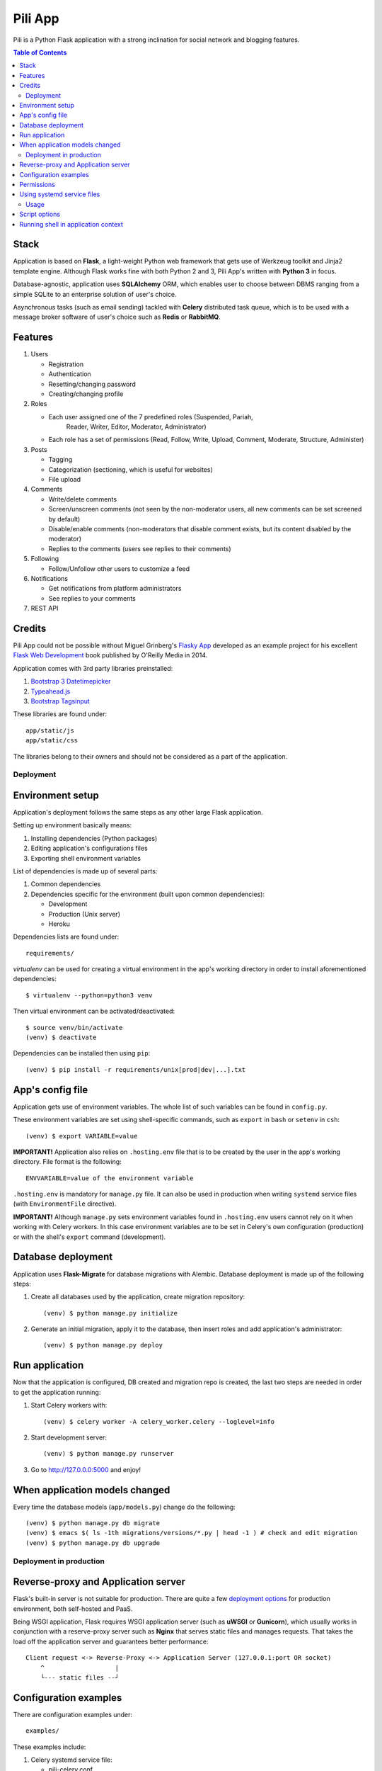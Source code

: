 ########
Pili App
########

Pili is a Python Flask application with a strong inclination
for social network and blogging features.

.. contents:: Table of Contents

-----
Stack
-----

Application is based on **Flask**, a light-weight Python web framework
that gets use of Werkzeug toolkit and Jinja2 template engine. Although
Flask works fine with both Python 2 and 3, Pili App's written with
**Python 3** in focus.

Database-agnostic, application uses **SQLAlchemy** ORM, which enables
user to choose between DBMS ranging from a simple SQLite to an
enterprise solution of user's choice.

Asynchronous tasks (such as email sending) tackled with **Celery**
distributed task queue, which is to be used with a message broker
software of user's choice such as **Redis** or **RabbitMQ**.

--------
Features
--------

#. Users

   * Registration
   * Authentication
   * Resetting/changing password
   * Creating/changing profile

#. Roles

   * Each user assigned one of the 7 predefined roles (Suspended, Pariah,
      Reader, Writer, Editor, Moderator, Administrator)
      
   * Each role has a set of permissions (Read, Follow, Write, Upload,
     Comment, Moderate, Structure, Administer)
      
#. Posts

   * Tagging
   * Categorization (sectioning, which is useful for websites)
   * File upload

#. Comments

   * Write/delete comments
   * Screen/unscreen comments (not seen by the non-moderator users, all new comments can be set screened by default)
   * Disable/enable comments (non-moderators that disable comment exists, but its content disabled by the moderator)
   * Replies to the comments (users see replies to their comments)
      
#. Following

   * Follow/Unfollow other users to customize a feed

#. Notifications

   * Get notifications from platform administrators
   * See replies to your comments

#. REST API
   
-------
Credits
-------

Pili App could not be possible without Miguel Grinberg's `Flasky App`_
developed as an example project for his excellent `Flask Web
Development`_ book published by O'Reilly Media in 2014.

Application comes with 3rd party libraries preinstalled:

#. `Bootstrap 3 Datetimepicker`_
#. `Typeahead.js`_
#. `Bootstrap Tagsinput`_

These libraries are found under::

  app/static/js
  app/static/css

The libraries belong to their owners and should not be considered as a
part of the application.


==========
Deployment
==========

-----------------
Environment setup
-----------------

Application's deployment follows the same steps as any other large
Flask application.

Setting up environment basically means:

#. Installing dependencies (Python packages)
#. Editing application's configurations files
#. Exporting shell environment variables

List of dependencies is made up of several parts:

#. Common dependencies
#. Dependencies specific for the environment (built upon common
   dependencies):

   * Development
   * Production (Unix server)
   * Heroku

Dependencies lists are found under::
   
    requirements/

*virtualenv* can be used for creating a virtual environment in the
app's working directory in order to install aforementioned
dependencies::

    $ virtualenv --python=python3 venv

Then virtual environment can be activated/deactivated::

    $ source venv/bin/activate
    (venv) $ deactivate

Dependencies can be installed then using ``pip``::

  (venv) $ pip install -r requirements/unix[prod|dev|...].txt

-----------------
App's config file
-----------------

Application gets use of environment variables. The whole list of such
variables can be found in ``config.py``.

These environment variables are set using shell-specific commands,
such as ``export`` in ``bash`` or ``setenv`` in ``csh``::

    (venv) $ export VARIABLE=value
    
**IMPORTANT!** Application also relies on ``.hosting.env`` file that 
is to be created by the user in the app's working directory. File 
format is the following::

    ENVVARIABLE=value of the environment variable

``.hosting.env`` is mandatory for ``manage.py`` file. It can also be
used in production when writing ``systemd`` service files (with
``EnvironmentFile`` directive).

**IMPORTANT!** Although ``manage.py`` sets environment variables found
in ``.hosting.env`` users cannot rely on it when working with Celery
workers. In this case environment variables are to be set in Celery's
own configuration (production) or with the shell's ``export`` command
(development).

-------------------
Database deployment
-------------------

Application uses **Flask-Migrate** for database migrations with
Alembic. Database deployment is made up of the following steps:

#. Create all databases used by the application, create migration
   repository::

     (venv) $ python manage.py initialize

#. Generate an initial migration, apply it to the database, then
   insert roles and add application's administrator::

     (venv) $ python manage.py deploy


---------------
Run application
---------------    

Now that the application is configured, DB created and migration repo
is created, the last two steps are needed in order to get the
application running:

#. Start Celery workers with::

     (venv) $ celery worker -A celery_worker.celery --loglevel=info

#. Start development server::

     (venv) $ python manage.py runserver

#. Go to http://127.0.0.0:5000 and enjoy!


-------------------------------
When application models changed
-------------------------------

Every time the database models (``app/models.py``) change do the following::

  (venv) $ python manage.py db migrate
  (venv) $ emacs $( ls -1th migrations/versions/*.py | head -1 ) # check and edit migration
  (venv) $ python manage.py db upgrade
  
========================
Deployment in production
========================

------------------------------------
Reverse-proxy and Application server
------------------------------------

Flask's built-in server is not suitable for production. There are
quite a few `deployment options`_ for production environment, both
self-hosted and PaaS.

Being WSGI application, Flask requires WSGI application server (such
as **uWSGI** or **Gunicorn**), which usually works in conjunction with
a reserve-proxy server such as **Nginx** that serves static files and
manages requests. That takes the load off the application server and
guarantees better performance::

  Client request <-> Reverse-Proxy <-> Application Server (127.0.0.1:port OR socket)
      ^                   |
      └--- static files --┘

----------------------
Configuration examples
----------------------
      
There are configuration examples under::

  examples/

These examples include:

#. Celery systemd service file:

   * pili-celery.conf
   * pili-celery.service

#. Nginx configuration:

   * pili-nginx.conf

#. uWSGI systemd service file, uWSGI ini-config file:

   * pili-uwsgi.conf
   * pili-uwsgi.ini
   * pili-uwsgi.service

#. Git hooks for deployment from a repository:

   * post-receive (assumes /var/www/pili owned by ``git`` user, see
     also `Deployment with Git`_)

-----------     
Permissions
-----------

Aforementioned systemd service file examples get use of two directories::

  /var/log/pili
  /var/run/pili
  
The best way to create these directories is using the following systemd directives::

  PermissionsStartOnly=true # run ExecStartPre with root permissions
  ExecStartPre=-/usr/bin/mkdir -p /var/log/pili
  ExecStartPre=-/usr/bin/mkdir -p /var/run/pili

---------------------------
Using systemd service files
---------------------------

When tailored to your needs, provided systemd service files can be
used this way:

#. Go to systemd's directory for custom unit files::
     
     $ cd /etc/systemd/system
     
#. Create a symlink to a unit file::
     
     $ ln -s /var/www/pili/your.service your.service
     
#. Reload systemd daemon::
     
     $ sudo systemctl daemon-reload
     
#. Start your service with::
     
     $ sudo systemctl start your.service
     
#. Make sure it's running::
     
     $ sudo systemctl status your.service
     
#. If service has failed, take a look at systemd's logs::
     
     $ sudo journalctl -xe

=====
Usage
=====

--------------
Script options
--------------

In addition to providing an apllication entry point ``manage.py``
provides several other options to be used with ``(venv) $ python manage.py option`` command:

test                          Run unit-tests
test --coverage               Run unit-tests with the coverage statistics (report is generated under ``tmp/coverage`` directory)
profiler                      Start the application under the code profiler (25 slowest function included by default)
profiler --length=N           Include N slowest function in profiler report
profiler --profile-dir=DIR    Save profiler report in the file under DIR
initialize                    Create all databases, initialize migration scripts before deploying
deploy                        Run deployment tasks (to be run after ``initialize`` tasks are done)
db                            Perform database migrations
shell                         Run a Python shell inside Flask application context
runserver                     Run the Flask development server i.e. app.run()

------------------------------------
Running shell in application context
------------------------------------

For testing purposes it's recommended to run Python REPL inside
application context with the **Flask-Script** built-in ``shell``
command::

  (venv) $ python manage.py shell

Examples:

Look up a body of the comment with id 10::
  
    >>> Comment.query.filter(Comment.id==10).first().body

Get a list of users with the role 'Writer'::
  
    >>> [u for u in Role.query.filter(Role.name == 'Writer').first().users]

Get a list of comments to the post with id 111::
  
    >>> [c for c in Post.query.filter(Post.id == 111).first().comments]

Get a list of replies to the comment contining a word 'flask'::

    >>> [r for r in Comment.query.filter(Comment.body.like("%flask%")).first().replies]

Get a parent comment of the reply with id 29 (parent attribute exists due to backref='parent' in models)::
  
    >>> Comment.query.filter(Comment.id == 29).first().parent

Get all replies written by the user 'Pilosus' in descending order (sort by the time of publication)::

    >>> user = User.query.filter(User.username == 'Pilosus').first()
    >>> Comment.query.join(Reply, Comment.author_id == User.id).\
    ... filter(Comment.parent_id.isnot(None), User.id == user.id).\
    ... order_by(Comment.timestamp.desc()).all()
    >>>
    >>> # the same but more concise
    >>>
    >>> Comment.query.filter(Comment.parent_id.isnot(None), Comment.author == user).\
    ... order_by(Comment.timestamp.desc()).\
    ... all()

Get all replies to the comment with id 23::

    >>> Comment.query.get(23).replies

Get a thread of all replies to the certain comment::

    |- Comment 1
    |- Comment 2
    |    |- Comment 4
    |    |    |- Comment 6
    |    |    
    |    |- Comment 5
    |    
    |- Comment 3	 

    >>> # Use Depth-First Search algorithm for graphs,
    >>> #              implemented as a static method
    >>>
    >>> Comment.dfs(Comment.query.get(2), print)
    >>> <Comment 4>
    >>> <Comment 6>
    >>> <Comment 5>

    
Get information about 'users' table::
  
    >>> User.__table__.columns
    >>> User.__table__.foreign_keys
    >>> User.__table__.constraints
    >>> User.__table__.indexes

.. _Flasky App: https://github.com/miguelgrinberg/flasky
.. _Flask Web Development: http://shop.oreilly.com/product/0636920031116.do
.. _Bootstrap 3 Datetimepicker: https://eonasdan.github.io/bootstrap-datetimepicker/Options/
.. _Typeahead.js: https://twitter.github.io/typeahead.js/examples/
.. _Bootstrap Tagsinput: https://bootstrap-tagsinput.github.io/bootstrap-tagsinput/examples/
.. _deployment options: http://flask.pocoo.org/docs/0.11/deploying/
.. _Deployment with Git: https://www.digitalocean.com/community/tutorials/how-to-use-git-hooks-to-automate-development-and-deployment-tasks
